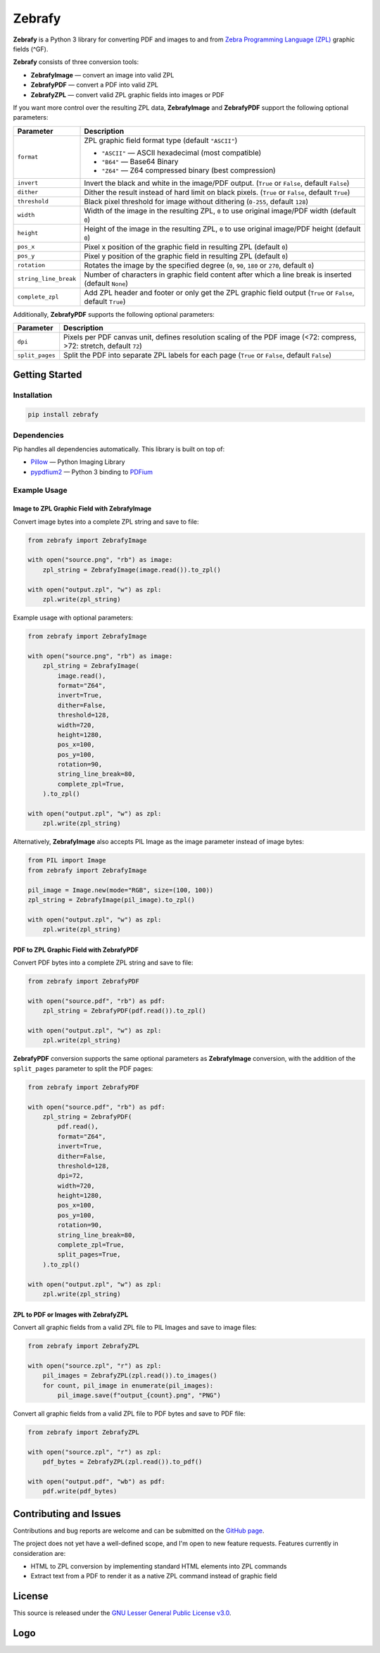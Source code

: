 |zebrafy_icon_64| Zebrafy
=========================

.. |zebrafy_icon_64| image:: https://raw.githubusercontent.com/miikanissi/zebrafy/master/docs/zebrafy-64.png
   :alt: Zebrafy Logo

.. image:: https://github.com/miikanissi/zebrafy/actions/workflows/ci.yml/badge.svg
    :target: https://github.com/miikanissi/zebrafy/actions/workflows/ci.yml
    :alt: CI

.. image:: https://readthedocs.org/projects/zebrafy/badge/?version=latest
    :target: https://zebrafy.readthedocs.io/en/latest/?badge=latest
    :alt: Documentation Status

.. image:: https://img.shields.io/pypi/v/zebrafy
    :target: https://pypi.org/project/zebrafy
    :alt: Zebrafy PyPi Package

.. image:: https://img.shields.io/badge/license-LGPLv3-green
    :target: https://www.gnu.org/licenses/lgpl-3.0.en.html#license-text
    :alt: License

**Zebrafy** is a Python 3 library for converting PDF and images to and from
`Zebra Programming Language (ZPL) <https://en.wikipedia.org/wiki/Zebra_Programming_Language>`_
graphic fields (^GF).

**Zebrafy** consists of three conversion tools:

- **ZebrafyImage** — convert an image into valid ZPL
- **ZebrafyPDF** — convert a PDF into valid ZPL
- **ZebrafyZPL** — convert valid ZPL graphic fields into images or PDF

If you want more control over the resulting ZPL data, **ZebrafyImage** and
**ZebrafyPDF** support the following optional parameters:

+-----------------------+--------------------------------------------------------------------------------------------------------------+
| Parameter             | Description                                                                                                  |
+=======================+==============================================================================================================+
| ``format``            | ZPL graphic field format type (default ``"ASCII"``)                                                          |
|                       |                                                                                                              |
|                       | - ``"ASCII"`` — ASCII hexadecimal (most compatible)                                                          |
|                       | - ``"B64"`` — Base64 Binary                                                                                  |
|                       | - ``"Z64"`` — Z64 compressed binary (best compression)                                                       |
+-----------------------+--------------------------------------------------------------------------------------------------------------+
| ``invert``            | Invert the black and white in the image/PDF output. (``True`` or ``False``, default ``False``)               |
+-----------------------+--------------------------------------------------------------------------------------------------------------+
| ``dither``            | Dither the result instead of hard limit on black pixels. (``True`` or ``False``, default ``True``)           |
+-----------------------+--------------------------------------------------------------------------------------------------------------+
| ``threshold``         | Black pixel threshold for image without dithering (``0-255``, default ``128``)                               |
+-----------------------+--------------------------------------------------------------------------------------------------------------+
| ``width``             | Width of the image in the resulting ZPL, ``0`` to use original image/PDF width (default ``0``)               |
+-----------------------+--------------------------------------------------------------------------------------------------------------+
| ``height``            | Height of the image in the resulting ZPL, ``0`` to use original image/PDF height (default ``0``)             |
+-----------------------+--------------------------------------------------------------------------------------------------------------+
| ``pos_x``             | Pixel x position of the graphic field in resulting ZPL (default ``0``)                                       |
+-----------------------+--------------------------------------------------------------------------------------------------------------+
| ``pos_y``             | Pixel y position of the graphic field in resulting ZPL (default ``0``)                                       |
+-----------------------+--------------------------------------------------------------------------------------------------------------+
| ``rotation``          | Rotates the image by the specified degree (``0``, ``90``, ``180`` or ``270``, default ``0``)                 |
+-----------------------+--------------------------------------------------------------------------------------------------------------+
| ``string_line_break`` | Number of characters in graphic field content after which a line break is inserted (default ``None``)        |
+-----------------------+--------------------------------------------------------------------------------------------------------------+
| ``complete_zpl``      | Add ZPL header and footer or only get the ZPL graphic field output (``True`` or ``False``, default ``True``) |
+-----------------------+--------------------------------------------------------------------------------------------------------------+

Additionally, **ZebrafyPDF** supports the following optional parameters:

+-----------------------+-----------------------------------------------------------------------------------------------------------------------+
| Parameter             | Description                                                                                                           |
+=======================+=======================================================================================================================+
| ``dpi``               | Pixels per PDF canvas unit, defines resolution scaling of the PDF image (<72: compress, >72: stretch, default ``72``) |
+-----------------------+-----------------------------------------------------------------------------------------------------------------------+
| ``split_pages``       | Split the PDF into separate ZPL labels for each page (``True`` or ``False``, default ``False``)                       |
+-----------------------+-----------------------------------------------------------------------------------------------------------------------+


Getting Started
---------------

Installation
^^^^^^^^^^^^

.. code-block:: console

  pip install zebrafy


Dependencies
^^^^^^^^^^^^

Pip handles all dependencies automatically. This library is built on top of:

- `Pillow <https://pillow.readthedocs.io/>`_ — Python Imaging Library
- `pypdfium2 <https://github.com/pypdfium2-team/pypdfium2>`_ — Python 3 binding to
  `PDFium <https://pdfium.googlesource.com/pdfium/+/refs/heads/main>`_

Example Usage
^^^^^^^^^^^^^

Image to ZPL Graphic Field with **ZebrafyImage**
""""""""""""""""""""""""""""""""""""""""""""""""

Convert image bytes into a complete ZPL string and save to file:

.. code-block:: python

  from zebrafy import ZebrafyImage

  with open("source.png", "rb") as image:
      zpl_string = ZebrafyImage(image.read()).to_zpl()

  with open("output.zpl", "w") as zpl:
      zpl.write(zpl_string)

Example usage with optional parameters:

.. code-block:: python

  from zebrafy import ZebrafyImage

  with open("source.png", "rb") as image:
      zpl_string = ZebrafyImage(
          image.read(),
          format="Z64",
          invert=True,
          dither=False,
          threshold=128,
          width=720,
          height=1280,
          pos_x=100,
          pos_y=100,
          rotation=90,
          string_line_break=80,
          complete_zpl=True,
      ).to_zpl()

  with open("output.zpl", "w") as zpl:
      zpl.write(zpl_string)

Alternatively, **ZebrafyImage** also accepts PIL Image as the image parameter instead of
image bytes:

.. code-block:: python

  from PIL import Image
  from zebrafy import ZebrafyImage

  pil_image = Image.new(mode="RGB", size=(100, 100))
  zpl_string = ZebrafyImage(pil_image).to_zpl()

  with open("output.zpl", "w") as zpl:
      zpl.write(zpl_string)


PDF to ZPL Graphic Field with **ZebrafyPDF**
""""""""""""""""""""""""""""""""""""""""""""

Convert PDF bytes into a complete ZPL string and save to file:

.. code-block:: python

  from zebrafy import ZebrafyPDF

  with open("source.pdf", "rb") as pdf:
      zpl_string = ZebrafyPDF(pdf.read()).to_zpl()

  with open("output.zpl", "w") as zpl:
      zpl.write(zpl_string)

**ZebrafyPDF** conversion supports the same optional parameters as **ZebrafyImage**
conversion, with the addition of the ``split_pages`` parameter to split the PDF pages:

.. code-block:: python

  from zebrafy import ZebrafyPDF

  with open("source.pdf", "rb") as pdf:
      zpl_string = ZebrafyPDF(
          pdf.read(),
          format="Z64",
          invert=True,
          dither=False,
          threshold=128,
          dpi=72,
          width=720,
          height=1280,
          pos_x=100,
          pos_y=100,
          rotation=90,
          string_line_break=80,
          complete_zpl=True,
          split_pages=True,
      ).to_zpl()

  with open("output.zpl", "w") as zpl:
      zpl.write(zpl_string)

ZPL to PDF or Images with **ZebrafyZPL**
""""""""""""""""""""""""""""""""""""""""

Convert all graphic fields from a valid ZPL file to PIL Images and save to image files:

.. code-block:: python

  from zebrafy import ZebrafyZPL

  with open("source.zpl", "r") as zpl:
      pil_images = ZebrafyZPL(zpl.read()).to_images()
      for count, pil_image in enumerate(pil_images):
          pil_image.save(f"output_{count}.png", "PNG")

Convert all graphic fields from a valid ZPL file to PDF bytes and save to PDF file:

.. code-block:: python

  from zebrafy import ZebrafyZPL

  with open("source.zpl", "r") as zpl:
      pdf_bytes = ZebrafyZPL(zpl.read()).to_pdf()

  with open("output.pdf", "wb") as pdf:
      pdf.write(pdf_bytes)


Contributing and Issues
-----------------------

Contributions and bug reports are welcome and can be submitted on the
`GitHub page <https://github.com/miikanissi/zebrafy>`_.

The project does not yet have a well-defined scope, and I'm open to new feature
requests. Features currently in consideration are:

- HTML to ZPL conversion by implementing standard HTML elements into ZPL commands
- Extract text from a PDF to render it as a native ZPL command instead of graphic field

License
-------

This source is released under the
`GNU Lesser General Public License v3.0 <https://www.gnu.org/licenses/lgpl-3.0.en.html#license-text>`_.

Logo
----

.. image:: https://raw.githubusercontent.com/miikanissi/zebrafy/master/docs/zebrafy-long.png
   :alt: Zebrafy Logo
